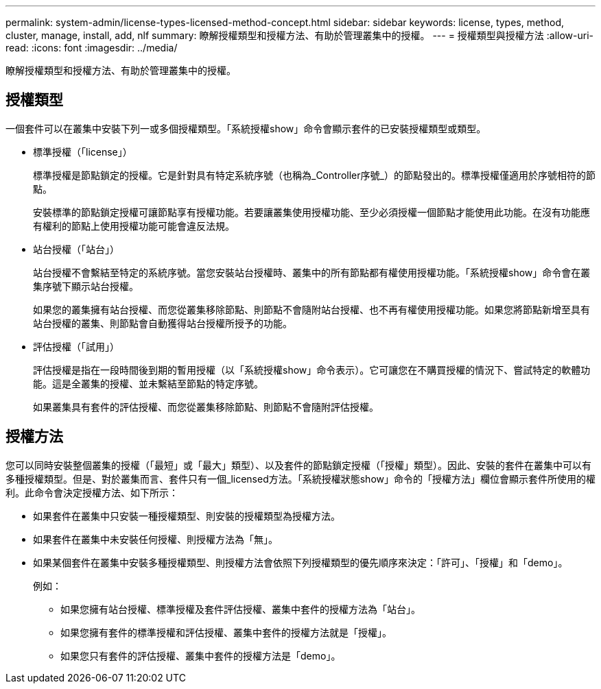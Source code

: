 ---
permalink: system-admin/license-types-licensed-method-concept.html 
sidebar: sidebar 
keywords: license, types, method, cluster, manage, install, add, nlf 
summary: 瞭解授權類型和授權方法、有助於管理叢集中的授權。 
---
= 授權類型與授權方法
:allow-uri-read: 
:icons: font
:imagesdir: ../media/


[role="lead"]
瞭解授權類型和授權方法、有助於管理叢集中的授權。



== 授權類型

一個套件可以在叢集中安裝下列一或多個授權類型。「系統授權show」命令會顯示套件的已安裝授權類型或類型。

* 標準授權（「license」）
+
標準授權是節點鎖定的授權。它是針對具有特定系統序號（也稱為_Controller序號_）的節點發出的。標準授權僅適用於序號相符的節點。

+
安裝標準的節點鎖定授權可讓節點享有授權功能。若要讓叢集使用授權功能、至少必須授權一個節點才能使用此功能。在沒有功能應有權利的節點上使用授權功能可能會違反法規。

* 站台授權（「站台」）
+
站台授權不會繫結至特定的系統序號。當您安裝站台授權時、叢集中的所有節點都有權使用授權功能。「系統授權show」命令會在叢集序號下顯示站台授權。

+
如果您的叢集擁有站台授權、而您從叢集移除節點、則節點不會隨附站台授權、也不再有權使用授權功能。如果您將節點新增至具有站台授權的叢集、則節點會自動獲得站台授權所授予的功能。

* 評估授權（「試用」）
+
評估授權是指在一段時間後到期的暫用授權（以「系統授權show」命令表示）。它可讓您在不購買授權的情況下、嘗試特定的軟體功能。這是全叢集的授權、並未繫結至節點的特定序號。

+
如果叢集具有套件的評估授權、而您從叢集移除節點、則節點不會隨附評估授權。





== 授權方法

您可以同時安裝整個叢集的授權（「最短」或「最大」類型）、以及套件的節點鎖定授權（「授權」類型）。因此、安裝的套件在叢集中可以有多種授權類型。但是、對於叢集而言、套件只有一個_licensed方法。「系統授權狀態show」命令的「授權方法」欄位會顯示套件所使用的權利。此命令會決定授權方法、如下所示：

* 如果套件在叢集中只安裝一種授權類型、則安裝的授權類型為授權方法。
* 如果套件在叢集中未安裝任何授權、則授權方法為「無」。
* 如果某個套件在叢集中安裝多種授權類型、則授權方法會依照下列授權類型的優先順序來決定：「許可」、「授權」和「demo」。
+
例如：

+
** 如果您擁有站台授權、標準授權及套件評估授權、叢集中套件的授權方法為「站台」。
** 如果您擁有套件的標準授權和評估授權、叢集中套件的授權方法就是「授權」。
** 如果您只有套件的評估授權、叢集中套件的授權方法是「demo」。




